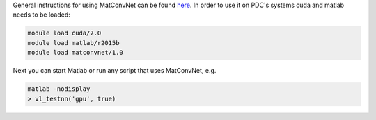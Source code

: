 General instructions for using MatConvNet can be found `here <http://www.vlfeat.org/matconvnet/>`_.
In order to use it on PDC's systems cuda and matlab needs to be loaded:

.. code-block:: bash
	
	module load cuda/7.0
	module load matlab/r2015b
	module load matconvnet/1.0

Next you can start Matlab or run any script that uses MatConvNet, e.g.

.. code-block:: bash

	matlab -nodisplay
	> vl_testnn('gpu', true)

